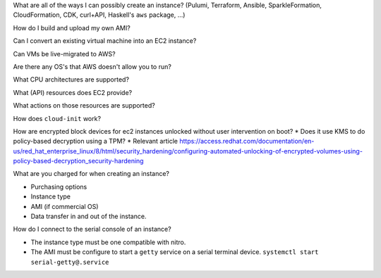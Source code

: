 What are all of the ways I can possibly create an instance?  (Pulumi, Terraform, Ansible, SparkleFormation, CloudFormation, CDK, curl+API, Haskell's ``aws`` package, ...)

How do I build and upload my own AMI?

Can I convert an existing virtual machine into an EC2 instance?

Can VMs be live-migrated to AWS?

Are there any OS's that AWS doesn't allow you to run?

What CPU architectures are supported?

What (API) resources does EC2 provide?

What actions on those resources are supported?

How does ``cloud-init`` work?

How are encrypted block devices for ec2 instances unlocked
without user intervention on boot?
* Does it use KMS to do policy-based decryption using a TPM?
* Relevant article https://access.redhat.com/documentation/en-us/red_hat_enterprise_linux/8/html/security_hardening/configuring-automated-unlocking-of-encrypted-volumes-using-policy-based-decryption_security-hardening

What are you charged for when creating an instance?

* Purchasing options
* Instance type
* AMI (if commercial OS)
* Data transfer in and out of the instance.

How do I connect to the serial console of an instance?

* The instance type must be one compatible with nitro.
* The AMI must be configure to start a ``getty``
  service on a serial terminal device.
  ``systemctl start serial-getty@.service``
